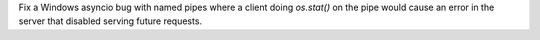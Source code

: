 Fix a Windows asyncio bug with named pipes where a client doing `os.stat()` on the pipe would cause an error in the server that disabled serving future requests.
